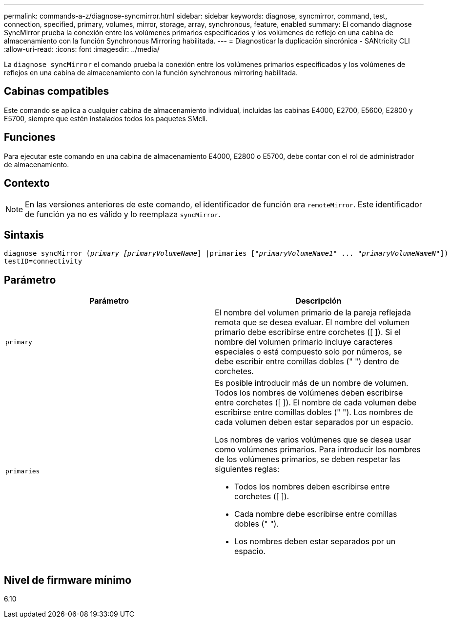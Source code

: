 ---
permalink: commands-a-z/diagnose-syncmirror.html 
sidebar: sidebar 
keywords: diagnose, syncmirror, command, test, connection, specified, primary, volumes, mirror, storage, array, synchronous, feature, enabled 
summary: El comando diagnose SyncMirror prueba la conexión entre los volúmenes primarios especificados y los volúmenes de reflejo en una cabina de almacenamiento con la función Synchronous Mirroring habilitada. 
---
= Diagnosticar la duplicación sincrónica - SANtricity CLI
:allow-uri-read: 
:icons: font
:imagesdir: ../media/


[role="lead"]
La `diagnose syncMirror` el comando prueba la conexión entre los volúmenes primarios especificados y los volúmenes de reflejos en una cabina de almacenamiento con la función synchronous mirroring habilitada.



== Cabinas compatibles

Este comando se aplica a cualquier cabina de almacenamiento individual, incluidas las cabinas E4000, E2700, E5600, E2800 y E5700, siempre que estén instalados todos los paquetes SMcli.



== Funciones

Para ejecutar este comando en una cabina de almacenamiento E4000, E2800 o E5700, debe contar con el rol de administrador de almacenamiento.



== Contexto

[NOTE]
====
En las versiones anteriores de este comando, el identificador de función era `remoteMirror`. Este identificador de función ya no es válido y lo reemplaza `syncMirror`.

====


== Sintaxis

[source, cli, subs="+macros"]
----
pass:quotes[diagnose syncMirror (_primary [primaryVolumeName_]] |pass:quotes[primaries ["_primaryVolumeName1_]" ... pass:quotes[_"primaryVolumeNameN"_]])
testID=connectivity
----


== Parámetro

[cols="2*"]
|===
| Parámetro | Descripción 


 a| 
`primary`
 a| 
El nombre del volumen primario de la pareja reflejada remota que se desea evaluar. El nombre del volumen primario debe escribirse entre corchetes ([ ]). Si el nombre del volumen primario incluye caracteres especiales o está compuesto solo por números, se debe escribir entre comillas dobles (" ") dentro de corchetes.



 a| 
`primaries`
 a| 
Es posible introducir más de un nombre de volumen. Todos los nombres de volúmenes deben escribirse entre corchetes ([ ]). El nombre de cada volumen debe escribirse entre comillas dobles (" "). Los nombres de cada volumen deben estar separados por un espacio.

Los nombres de varios volúmenes que se desea usar como volúmenes primarios. Para introducir los nombres de los volúmenes primarios, se deben respetar las siguientes reglas:

* Todos los nombres deben escribirse entre corchetes ([ ]).
* Cada nombre debe escribirse entre comillas dobles (" ").
* Los nombres deben estar separados por un espacio.


|===


== Nivel de firmware mínimo

6.10
